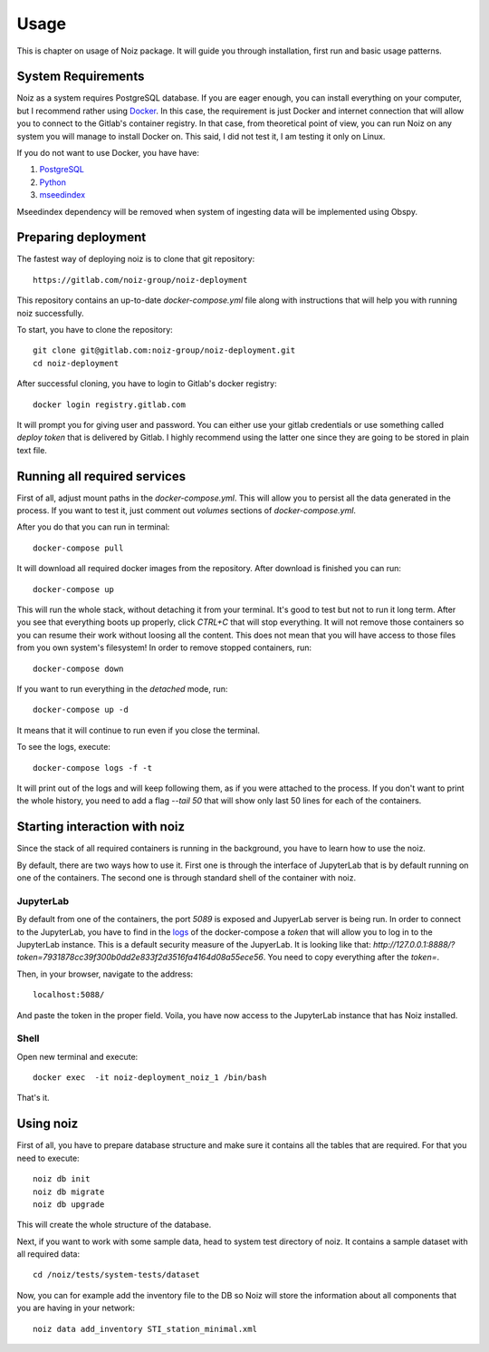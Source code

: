 Usage
************************************

This is chapter on usage of Noiz package.
It will guide you through installation, first run and basic usage patterns.

System Requirements
====================================

Noiz as a system requires PostgreSQL database.
If you are eager enough, you can install everything on your computer, but I recommend rather using `Docker`_.
In this case, the requirement is just Docker and internet connection that will allow you to connect to the Gitlab's
container registry.
In that case, from theoretical point of view, you can run Noiz on any system you will manage to install Docker on.
This said, I did not test it, I am testing it only on Linux.

If you do not want to use Docker, you have have:

#. `PostgreSQL`_
#. `Python`_
#. `mseedindex`_

Mseedindex dependency will be removed when system of ingesting data will be implemented using Obspy.


Preparing deployment
====================================

The fastest way of deploying noiz is to clone that git repository::

    https://gitlab.com/noiz-group/noiz-deployment

This repository contains an up-to-date `docker-compose.yml` file along with instructions that will help you with
running noiz successfully.

To start, you have to clone the repository::

    git clone git@gitlab.com:noiz-group/noiz-deployment.git
    cd noiz-deployment

After successful cloning, you have to login to Gitlab's docker registry::

    docker login registry.gitlab.com


It will prompt you for giving user and password.
You can either use your gitlab credentials or use something called `deploy token` that is delivered by Gitlab.
I highly recommend using the latter one since they are going to be stored in plain text file.

Running all required services
====================================

First of all, adjust mount paths in the `docker-compose.yml`.
This will allow you to persist all the data generated in the process.
If you want to test it, just comment out `volumes` sections of `docker-compose.yml`.


After you do that you can run in terminal::

    docker-compose pull


It will download all required docker images from the repository.
After download is finished you can run::

    docker-compose up


This will run the whole stack, without detaching it from your terminal.
It's good to test but not to run it long term.
After you see that everything boots up properly, click `CTRL+C` that will stop everything.
It will not remove those containers so you can resume their work without loosing all the content.
This does not mean that you will have access to those files from you own system's filesystem!
In order to remove stopped containers, run::

    docker-compose down

If you want to run everything in the *detached* mode, run::

    docker-compose up -d

It means that it will continue to run even if you close the terminal.

.. _logs:

To see the logs, execute::

    docker-compose logs -f -t

It will print out of the logs and will keep following them, as if you were attached to the process.
If you don't want to print the whole history, you need to add a flag `--tail 50` that will show only last 50 lines for
each of the containers.

Starting interaction with noiz
====================================

Since the stack of all required containers is running in the background, you have to learn how to use the noiz.

By default, there are two ways how to use it.
First one is through the interface of JupyterLab that is by default running on one of the containers.
The second one is through standard shell of the container with noiz.

JupyterLab
--------------

By default from one of the containers, the port `5089` is exposed and JupyerLab server is being run.
In order to connect to the JupyterLab, you have to find in the `logs`_ of the docker-compose
a `token` that will allow you to log in to the JupyterLab instance.
This is a default security measure of the JupyerLab.
It is looking like that: `http://127.0.0.1:8888/?token=7931878cc39f300b0dd2e833f2d3516fa4164d08a55ece56`.
You need to copy everything after the `token=`.

Then, in your browser, navigate to the address::

    localhost:5088/

And paste the token in the proper field.
Voila, you have now access to the JupyterLab instance that has Noiz installed.

Shell
--------------

Open new terminal and execute::

    docker exec  -it noiz-deployment_noiz_1 /bin/bash

That's it.

Using noiz
====================================

First of all, you have to prepare database structure and make sure it contains all the tables that are required.
For that you need to execute::

    noiz db init
    noiz db migrate
    noiz db upgrade

This will create the whole structure of the database.

Next, if you want to work with some sample data, head to system test directory of noiz.
It contains a sample dataset with all required data::

    cd /noiz/tests/system-tests/dataset

Now, you can for example add the inventory file to the DB so Noiz will store the information about all components that
you are having in your network::

    noiz data add_inventory STI_station_minimal.xml

.. _Docker: https://www.docker.com/products/docker-desktop
.. _PostgreSQL: https://www.postgresql.org/
.. _Python: https://www.python.org/
.. _mseedindex: https://github.com/iris-edu/mseedindex
